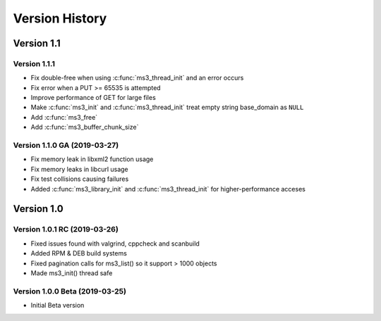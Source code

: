 Version History
===============

Version 1.1
-----------

Version 1.1.1
^^^^^^^^^^^^^

* Fix double-free when using :c:func:`ms3_thread_init` and an error occurs
* Fix error when a PUT >= 65535 is attempted
* Improve performance of GET for large files
* Make :c:func:`ms3_init` and :c:func:`ms3_thread_init` treat empty string base_domain as ``NULL``
* Add :c:func:`ms3_free`
* Add :c:func:`ms3_buffer_chunk_size`

Version 1.1.0 GA (2019-03-27)
^^^^^^^^^^^^^^^^^^^^^^^^^^^^^

* Fix memory leak in libxml2 function usage
* Fix memory leaks in libcurl usage
* Fix test collisions causing failures
* Added :c:func:`ms3_library_init` and :c:func:`ms3_thread_init` for higher-performance acceses

Version 1.0
-----------

Version 1.0.1 RC (2019-03-26)
^^^^^^^^^^^^^^^^^^^^^^^^^^^^^

* Fixed issues found with valgrind, cppcheck and scanbuild
* Added RPM & DEB build systems
* Fixed pagination calls for ms3_list() so it support > 1000 objects
* Made ms3_init() thread safe

Version 1.0.0 Beta (2019-03-25)
^^^^^^^^^^^^^^^^^^^^^^^^^^^^^^^

* Initial Beta version
